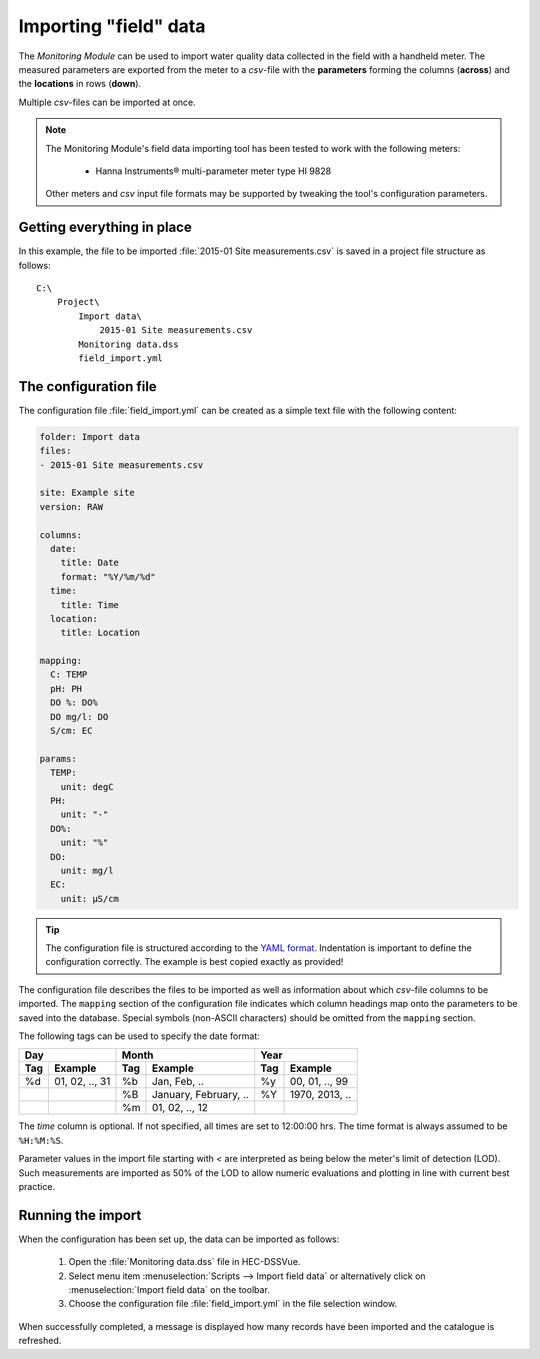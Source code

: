 Importing "field" data
======================

The `Monitoring Module` can be used to import water quality data collected in
the field with a handheld meter. The measured parameters are exported from the
meter to a `csv`-file with the **parameters** forming the columns (**across**)
and the **locations** in rows (**down**).

Multiple `csv`-files can be imported at once.

.. note::

   The Monitoring Module's field data importing tool has been tested to work
   with the following meters:

    - Hanna Instruments® multi-parameter meter type HI 9828

   Other meters and `csv` input file formats may be supported by tweaking the
   tool's configuration parameters.


Getting everything in place
---------------------------

In this example, the file to be imported :file:`2015-01 Site measurements.csv`
is saved in a project file structure as follows::

    C:\
        Project\
            Import data\
                2015-01 Site measurements.csv
            Monitoring data.dss
            field_import.yml

The configuration file
----------------------

The configuration file :file:`field_import.yml` can be created as a simple text
file with the following content:

.. code-block:: yaml

    folder: Import data
    files:
    - 2015-01 Site measurements.csv

    site: Example site
    version: RAW

    columns:
      date:
        title: Date
        format: "%Y/%m/%d"
      time:
        title: Time
      location:
        title: Location

    mapping:
      C: TEMP
      pH: PH
      DO %: DO%
      DO mg/l: DO
      S/cm: EC

    params:
      TEMP:
        unit: degC
      PH:
        unit: "-"
      DO%:
        unit: "%"
      DO:
        unit: mg/l
      EC:
        unit: µS/cm


.. tip::

   The configuration file is structured according to the `YAML format
   <http://yaml.org>`_. Indentation is important to define the configuration
   correctly. The example is best copied exactly as provided!


The configuration file describes the files to be imported as well as information
about which `csv`-file columns to be imported. The ``mapping`` section of the
configuration file indicates which column headings map onto the parameters to be
saved into the database. Special symbols (non-ASCII characters) should be
omitted from the ``mapping`` section.

The following tags can be used to specify the date format:

=== ============== === ===================== === ==============
Day                Month                     Year
------------------ ------------------------- ------------------
Tag Example        Tag Example               Tag Example
=== ============== === ===================== === ==============
%d  01, 02, .., 31 %b  Jan, Feb, ..          %y  00, 01, .., 99
|                  %B  January, February, .. %Y  1970, 2013, ..
|                  %m  01, 02, .., 12        |
=== ============== === ===================== === ==============

The `time` column is optional. If not specified, all times are set to
12:00:00 hrs. The time format is always assumed to be ``%H:%M:%S``.

Parameter values in the import file starting with `<` are interpreted as being
below the meter's limit of detection (LOD). Such measurements are imported as
50% of the LOD to allow numeric evaluations and plotting in line with current
best practice.


Running the import
------------------

When the configuration has been set up, the data can be imported as follows:

 1. Open the :file:`Monitoring data.dss` file in HEC-DSSVue.
 2. Select menu item :menuselection:`Scripts --> Import field data` or
    alternatively click on :menuselection:`Import field data` on the toolbar.
 3. Choose the configuration file :file:`field_import.yml` in the file selection
    window.


When successfully completed, a message is displayed how many records have been
imported and the catalogue is refreshed.
